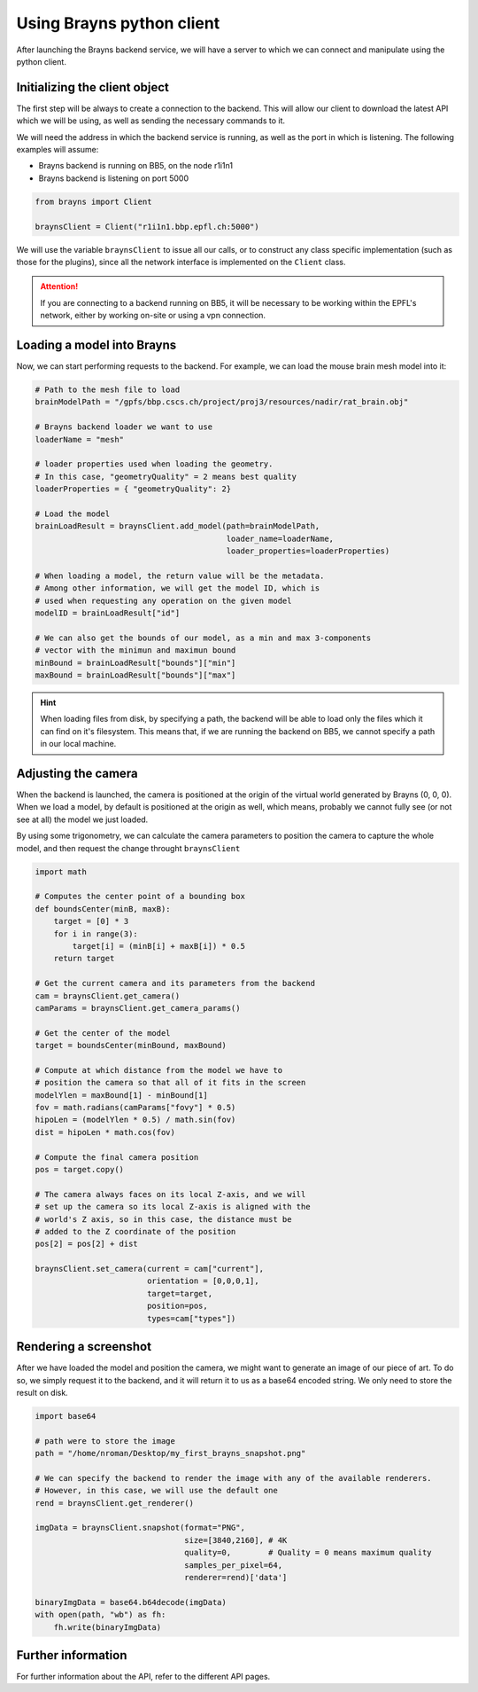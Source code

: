 .. _usepythonclient-label:

Using Brayns python client
==========================

After launching the Brayns backend service, we will have a server to which we can connect
and manipulate using the python client.

Initializing the client object
------------------------------

The first step will be always to create a connection to the backend. This will allow our
client to download the latest API which we will be using, as well as sending the necessary
commands to it.

We will need the address in which the backend service is running, as well as the port in which
is listening. The following examples will assume:

- Brayns backend is running on BB5, on the node r1i1n1
- Brayns backend is listening on port 5000

.. code-block:: python

    from brayns import Client

    braynsClient = Client("r1i1n1.bbp.epfl.ch:5000")


We will use the variable ``braynsClient`` to issue all our calls, or to construct any
class specific implementation (such as those for the plugins), since all the network interface
is implemented on the ``Client`` class.

.. attention::

    If you are connecting to a backend running on BB5, it will be necessary to be working within the
    EPFL's network, either by working on-site or using a vpn connection.

Loading a model into Brayns
---------------------------

Now, we can start performing requests to the backend. For example, we can load the mouse brain
mesh model into it:

.. code-block:: python

    # Path to the mesh file to load
    brainModelPath = "/gpfs/bbp.cscs.ch/project/proj3/resources/nadir/rat_brain.obj"

    # Brayns backend loader we want to use
    loaderName = "mesh"

    # loader properties used when loading the geometry.
    # In this case, "geometryQuality" = 2 means best quality
    loaderProperties = { "geometryQuality": 2}

    # Load the model
    brainLoadResult = braynsClient.add_model(path=brainModelPath,
                                             loader_name=loaderName,
                                             loader_properties=loaderProperties)

    # When loading a model, the return value will be the metadata.
    # Among other information, we will get the model ID, which is
    # used when requesting any operation on the given model
    modelID = brainLoadResult["id"]

    # We can also get the bounds of our model, as a min and max 3-components
    # vector with the minimun and maximun bound
    minBound = brainLoadResult["bounds"]["min"]
    maxBound = brainLoadResult["bounds"]["max"]


.. hint::
   When loading files from disk, by specifying a path, the backend will be able to load
   only the files which it can find on it's filesystem. This means that, if we are running
   the backend on BB5, we cannot specify a path in our local machine.

Adjusting the camera
--------------------

When the backend is launched, the camera is positioned at the origin of the virtual world
generated by Brayns (0, 0, 0). When we load a model, by default is positioned at the origin
as well, which means, probably we cannot fully see (or not see at all) the model we just loaded.

By using some trigonometry, we can calculate the camera parameters to position the camera to
capture the whole model, and then request the change throught ``braynsClient``

.. code-block:: python

    import math

    # Computes the center point of a bounding box
    def boundsCenter(minB, maxB):
        target = [0] * 3
        for i in range(3):
            target[i] = (minB[i] + maxB[i]) * 0.5
        return target

    # Get the current camera and its parameters from the backend
    cam = braynsClient.get_camera()
    camParams = braynsClient.get_camera_params()

    # Get the center of the model
    target = boundsCenter(minBound, maxBound)

    # Compute at which distance from the model we have to
    # position the camera so that all of it fits in the screen
    modelYlen = maxBound[1] - minBound[1]
    fov = math.radians(camParams["fovy"] * 0.5)
    hipoLen = (modelYlen * 0.5) / math.sin(fov)
    dist = hipoLen * math.cos(fov)

    # Compute the final camera position
    pos = target.copy()

    # The camera always faces on its local Z-axis, and we will
    # set up the camera so its local Z-axis is aligned with the
    # world's Z axis, so in this case, the distance must be
    # added to the Z coordinate of the position
    pos[2] = pos[2] + dist

    braynsClient.set_camera(current = cam["current"],
                            orientation = [0,0,0,1],
                            target=target,
                            position=pos,
                            types=cam["types"])


Rendering a screenshot
----------------------

After we have loaded the model and position the camera, we might want to generate an image of
our piece of art. To do so, we simply request it to the backend, and it will return it to us
as a base64 encoded string. We only need to store the result on disk.

.. code-block:: python

    import base64

    # path were to store the image
    path = "/home/nroman/Desktop/my_first_brayns_snapshot.png"

    # We can specify the backend to render the image with any of the available renderers.
    # However, in this case, we will use the default one
    rend = braynsClient.get_renderer()

    imgData = braynsClient.snapshot(format="PNG",
                                    size=[3840,2160], # 4K
                                    quality=0,        # Quality = 0 means maximum quality
                                    samples_per_pixel=64,
                                    renderer=rend)['data']

    binaryImgData = base64.b64decode(imgData)
    with open(path, "wb") as fh:
        fh.write(binaryImgData)


Further information
-------------------

For further information about the API, refer to the different API pages.
